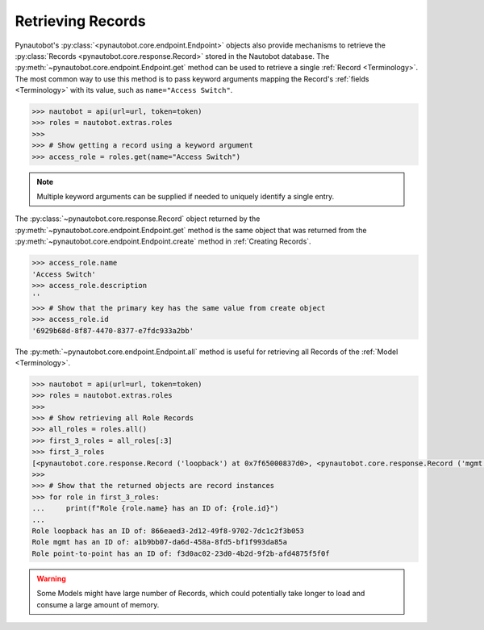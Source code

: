 Retrieving Records
------------------

Pynautobot's :py:class:`<pynautobot.core.endpoint.Endpoint>` objects also provide mechanisms
to retrieve the :py:class:`Records <pynautobot.core.response.Record>` stored in the Nautobot database.
The :py:meth:`~pynautobot.core.endpoint.Endpoint.get` method can be used to retrieve a single :ref:`Record <Terminology>`.
The most common way to use this method is to pass keyword arguments mapping the
Record's :ref:`fields <Terminology>` with its value, such as ``name="Access Switch"``.

.. code-block:: python

    >>> nautobot = api(url=url, token=token)
    >>> roles = nautobot.extras.roles
    >>>
    >>> # Show getting a record using a keyword argument
    >>> access_role = roles.get(name="Access Switch")

.. note::
   Multiple keyword arguments can be supplied if needed to uniquely identify a single entry.

The :py:class:`~pynautobot.core.response.Record` object returned by the
:py:meth:`~pynautobot.core.endpoint.Endpoint.get` method is the same object that was returned
from the :py:meth:`~pynautobot.core.endpoint.Endpoint.create` method in :ref:`Creating Records`.

.. code-block:: python

    >>> access_role.name
    'Access Switch'
    >>> access_role.description
    ''
    >>> # Show that the primary key has the same value from create object
    >>> access_role.id
    '6929b68d-8f87-4470-8377-e7fdc933a2bb'

The :py:meth:`~pynautobot.core.endpoint.Endpoint.all` method is useful
for retrieving all Records of the :ref:`Model <Terminology>`.

.. code-block:: python

    >>> nautobot = api(url=url, token=token)
    >>> roles = nautobot.extras.roles
    >>>
    >>> # Show retrieving all Role Records
    >>> all_roles = roles.all()
    >>> first_3_roles = all_roles[:3]
    >>> first_3_roles
    [<pynautobot.core.response.Record ('loopback') at 0x7f65000837d0>, <pynautobot.core.response.Record ('mgmt') at 0x7f6500084090>, <pynautobot.core.response.Record ('point-to-point') at 0x7f650007de10>]
    >>>
    >>> # Show that the returned objects are record instances
    >>> for role in first_3_roles:
    ...     print(f"Role {role.name} has an ID of: {role.id}")
    ... 
    Role loopback has an ID of: 866eaed3-2d12-49f8-9702-7dc1c2f3b053
    Role mgmt has an ID of: a1b9bb07-da6d-458a-8fd5-bf1f993da85a
    Role point-to-point has an ID of: f3d0ac02-23d0-4b2d-9f2b-afd4875f5f0f

.. warning::

   Some Models might have large number of Records,
   which could potentially take longer to load and consume a large amount of memory.

